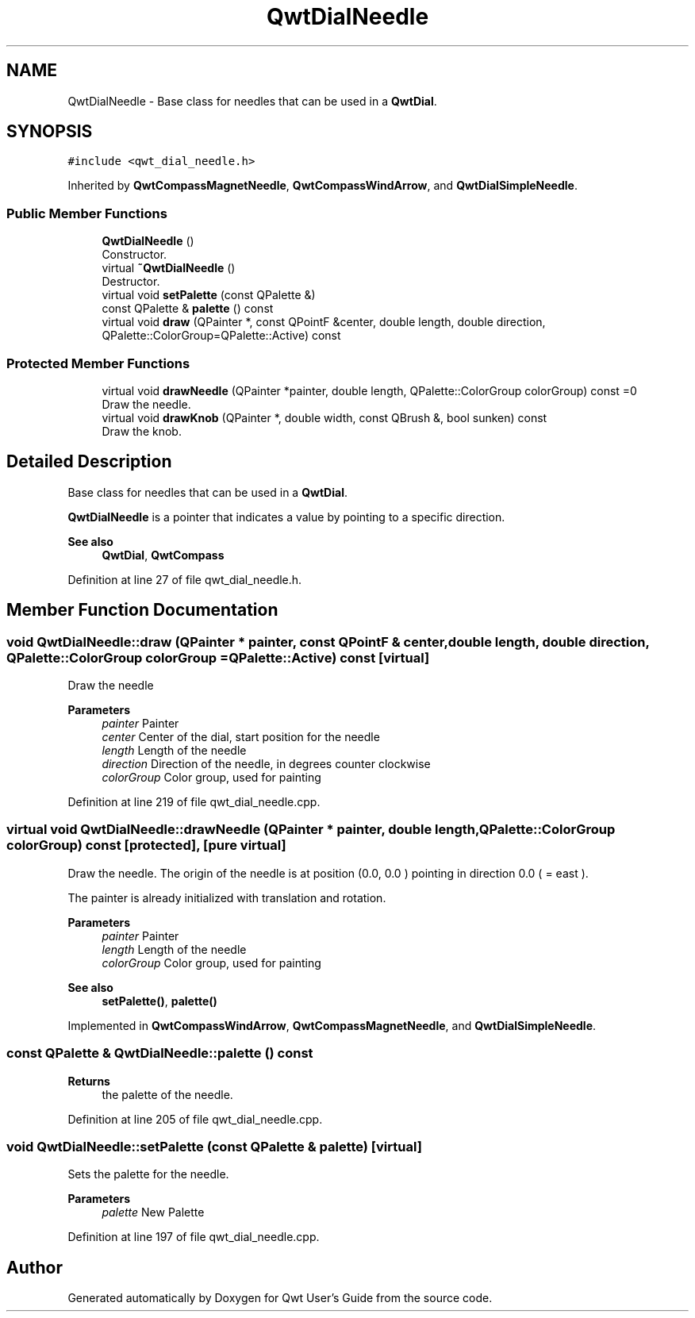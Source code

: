 .TH "QwtDialNeedle" 3 "Sun Jul 18 2021" "Version 6.2.0" "Qwt User's Guide" \" -*- nroff -*-
.ad l
.nh
.SH NAME
QwtDialNeedle \- Base class for needles that can be used in a \fBQwtDial\fP\&.  

.SH SYNOPSIS
.br
.PP
.PP
\fC#include <qwt_dial_needle\&.h>\fP
.PP
Inherited by \fBQwtCompassMagnetNeedle\fP, \fBQwtCompassWindArrow\fP, and \fBQwtDialSimpleNeedle\fP\&.
.SS "Public Member Functions"

.in +1c
.ti -1c
.RI "\fBQwtDialNeedle\fP ()"
.br
.RI "Constructor\&. "
.ti -1c
.RI "virtual \fB~QwtDialNeedle\fP ()"
.br
.RI "Destructor\&. "
.ti -1c
.RI "virtual void \fBsetPalette\fP (const QPalette &)"
.br
.ti -1c
.RI "const QPalette & \fBpalette\fP () const"
.br
.ti -1c
.RI "virtual void \fBdraw\fP (QPainter *, const QPointF &center, double length, double direction, QPalette::ColorGroup=QPalette::Active) const"
.br
.in -1c
.SS "Protected Member Functions"

.in +1c
.ti -1c
.RI "virtual void \fBdrawNeedle\fP (QPainter *painter, double length, QPalette::ColorGroup colorGroup) const =0"
.br
.RI "Draw the needle\&. "
.ti -1c
.RI "virtual void \fBdrawKnob\fP (QPainter *, double width, const QBrush &, bool sunken) const"
.br
.RI "Draw the knob\&. "
.in -1c
.SH "Detailed Description"
.PP 
Base class for needles that can be used in a \fBQwtDial\fP\&. 

\fBQwtDialNeedle\fP is a pointer that indicates a value by pointing to a specific direction\&.
.PP
\fBSee also\fP
.RS 4
\fBQwtDial\fP, \fBQwtCompass\fP 
.RE
.PP

.PP
Definition at line 27 of file qwt_dial_needle\&.h\&.
.SH "Member Function Documentation"
.PP 
.SS "void QwtDialNeedle::draw (QPainter * painter, const QPointF & center, double length, double direction, QPalette::ColorGroup colorGroup = \fCQPalette::Active\fP) const\fC [virtual]\fP"
Draw the needle
.PP
\fBParameters\fP
.RS 4
\fIpainter\fP Painter 
.br
\fIcenter\fP Center of the dial, start position for the needle 
.br
\fIlength\fP Length of the needle 
.br
\fIdirection\fP Direction of the needle, in degrees counter clockwise 
.br
\fIcolorGroup\fP Color group, used for painting 
.RE
.PP

.PP
Definition at line 219 of file qwt_dial_needle\&.cpp\&.
.SS "virtual void QwtDialNeedle::drawNeedle (QPainter * painter, double length, QPalette::ColorGroup colorGroup) const\fC [protected]\fP, \fC [pure virtual]\fP"

.PP
Draw the needle\&. The origin of the needle is at position (0\&.0, 0\&.0 ) pointing in direction 0\&.0 ( = east )\&.
.PP
The painter is already initialized with translation and rotation\&.
.PP
\fBParameters\fP
.RS 4
\fIpainter\fP Painter 
.br
\fIlength\fP Length of the needle 
.br
\fIcolorGroup\fP Color group, used for painting
.RE
.PP
\fBSee also\fP
.RS 4
\fBsetPalette()\fP, \fBpalette()\fP 
.RE
.PP

.PP
Implemented in \fBQwtCompassWindArrow\fP, \fBQwtCompassMagnetNeedle\fP, and \fBQwtDialSimpleNeedle\fP\&.
.SS "const QPalette & QwtDialNeedle::palette () const"

.PP
\fBReturns\fP
.RS 4
the palette of the needle\&. 
.RE
.PP

.PP
Definition at line 205 of file qwt_dial_needle\&.cpp\&.
.SS "void QwtDialNeedle::setPalette (const QPalette & palette)\fC [virtual]\fP"
Sets the palette for the needle\&.
.PP
\fBParameters\fP
.RS 4
\fIpalette\fP New Palette 
.RE
.PP

.PP
Definition at line 197 of file qwt_dial_needle\&.cpp\&.

.SH "Author"
.PP 
Generated automatically by Doxygen for Qwt User's Guide from the source code\&.
